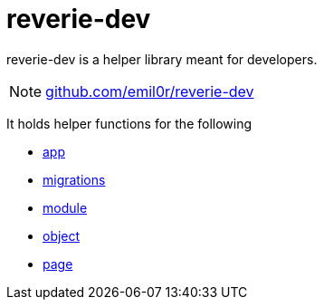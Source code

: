 = reverie-dev

reverie-dev is a helper library meant for developers.

NOTE: https://github.com/emil0r/reverie-dev[github.com/emil0r/reverie-dev]

It holds helper functions for the following

* xref:dev/app.adoc[app]
* xref:dev/migrations.adoc[migrations]
* xref:dev/module.adoc[module]
* xref:dev/object.adoc[object]
* xref:dev/page.adoc[page]
